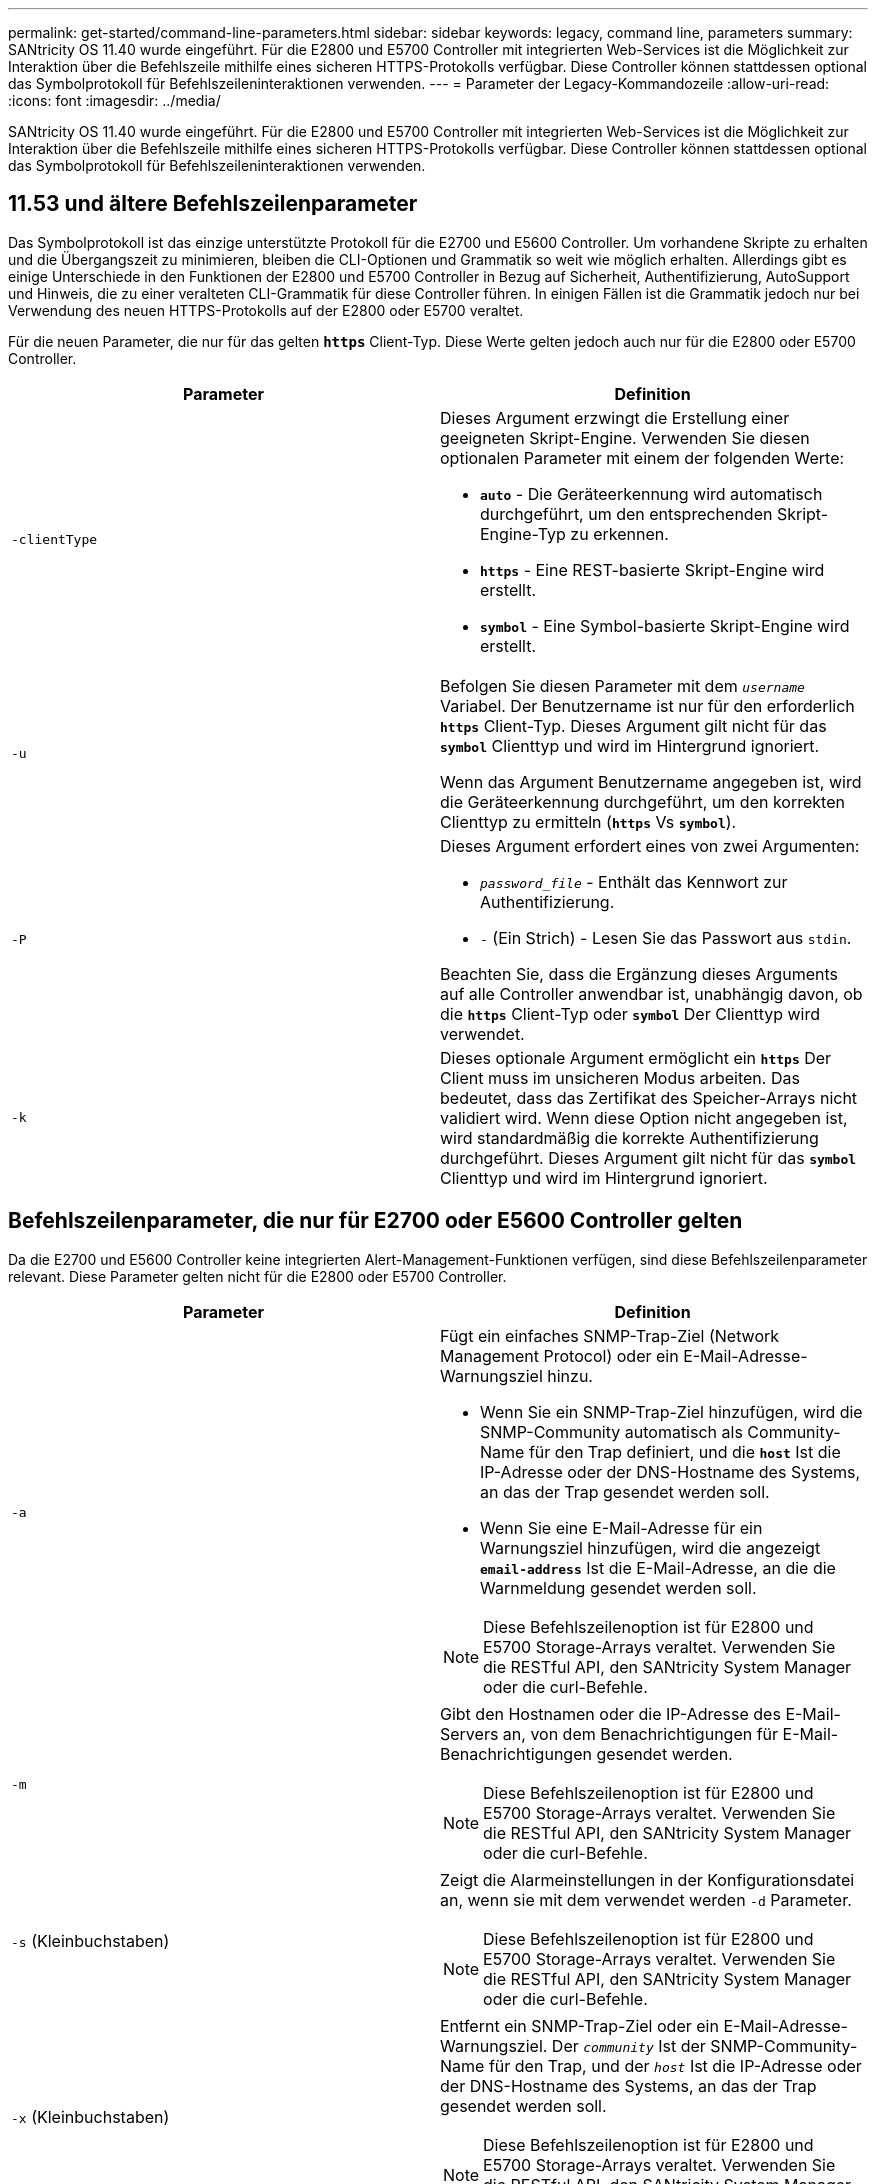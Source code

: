 ---
permalink: get-started/command-line-parameters.html 
sidebar: sidebar 
keywords: legacy, command line, parameters 
summary: SANtricity OS 11.40 wurde eingeführt. Für die E2800 und E5700 Controller mit integrierten Web-Services ist die Möglichkeit zur Interaktion über die Befehlszeile mithilfe eines sicheren HTTPS-Protokolls verfügbar. Diese Controller können stattdessen optional das Symbolprotokoll für Befehlszeileninteraktionen verwenden. 
---
= Parameter der Legacy-Kommandozeile
:allow-uri-read: 
:icons: font
:imagesdir: ../media/


[role="lead"]
SANtricity OS 11.40 wurde eingeführt. Für die E2800 und E5700 Controller mit integrierten Web-Services ist die Möglichkeit zur Interaktion über die Befehlszeile mithilfe eines sicheren HTTPS-Protokolls verfügbar. Diese Controller können stattdessen optional das Symbolprotokoll für Befehlszeileninteraktionen verwenden.



== 11.53 und ältere Befehlszeilenparameter

Das Symbolprotokoll ist das einzige unterstützte Protokoll für die E2700 und E5600 Controller. Um vorhandene Skripte zu erhalten und die Übergangszeit zu minimieren, bleiben die CLI-Optionen und Grammatik so weit wie möglich erhalten. Allerdings gibt es einige Unterschiede in den Funktionen der E2800 und E5700 Controller in Bezug auf Sicherheit, Authentifizierung, AutoSupport und Hinweis, die zu einer veralteten CLI-Grammatik für diese Controller führen. In einigen Fällen ist die Grammatik jedoch nur bei Verwendung des neuen HTTPS-Protokolls auf der E2800 oder E5700 veraltet.

Für die neuen Parameter, die nur für das gelten `*https*` Client-Typ. Diese Werte gelten jedoch auch nur für die E2800 oder E5700 Controller.

[cols="2*"]
|===
| Parameter | Definition 


 a| 
`-clientType`
 a| 
Dieses Argument erzwingt die Erstellung einer geeigneten Skript-Engine. Verwenden Sie diesen optionalen Parameter mit einem der folgenden Werte:

* `*auto*` - Die Geräteerkennung wird automatisch durchgeführt, um den entsprechenden Skript-Engine-Typ zu erkennen.
* `*https*` - Eine REST-basierte Skript-Engine wird erstellt.
* `*symbol*` - Eine Symbol-basierte Skript-Engine wird erstellt.




 a| 
`-u`
 a| 
Befolgen Sie diesen Parameter mit dem `_username_` Variabel. Der Benutzername ist nur für den erforderlich `*https*` Client-Typ. Dieses Argument gilt nicht für das `*symbol*` Clienttyp und wird im Hintergrund ignoriert.

Wenn das Argument Benutzername angegeben ist, wird die Geräteerkennung durchgeführt, um den korrekten Clienttyp zu ermitteln (`*https*` Vs `*symbol*`).



 a| 
`-P`
 a| 
Dieses Argument erfordert eines von zwei Argumenten:

* `_password_file_` - Enthält das Kennwort zur Authentifizierung.
* `-` (Ein Strich) - Lesen Sie das Passwort aus `stdin`.


Beachten Sie, dass die Ergänzung dieses Arguments auf alle Controller anwendbar ist, unabhängig davon, ob die `*https*` Client-Typ oder `*symbol*` Der Clienttyp wird verwendet.



 a| 
`-k`
 a| 
Dieses optionale Argument ermöglicht ein `*https*` Der Client muss im unsicheren Modus arbeiten. Das bedeutet, dass das Zertifikat des Speicher-Arrays nicht validiert wird. Wenn diese Option nicht angegeben ist, wird standardmäßig die korrekte Authentifizierung durchgeführt. Dieses Argument gilt nicht für das `*symbol*` Clienttyp und wird im Hintergrund ignoriert.

|===


== Befehlszeilenparameter, die nur für E2700 oder E5600 Controller gelten

Da die E2700 und E5600 Controller keine integrierten Alert-Management-Funktionen verfügen, sind diese Befehlszeilenparameter relevant. Diese Parameter gelten nicht für die E2800 oder E5700 Controller.

[cols="2*"]
|===
| Parameter | Definition 


 a| 
`-a`
 a| 
Fügt ein einfaches SNMP-Trap-Ziel (Network Management Protocol) oder ein E-Mail-Adresse-Warnungsziel hinzu.

* Wenn Sie ein SNMP-Trap-Ziel hinzufügen, wird die SNMP-Community automatisch als Community-Name für den Trap definiert, und die `*host*` Ist die IP-Adresse oder der DNS-Hostname des Systems, an das der Trap gesendet werden soll.
* Wenn Sie eine E-Mail-Adresse für ein Warnungsziel hinzufügen, wird die angezeigt `*email-address*` Ist die E-Mail-Adresse, an die die Warnmeldung gesendet werden soll.


[NOTE]
====
Diese Befehlszeilenoption ist für E2800 und E5700 Storage-Arrays veraltet. Verwenden Sie die RESTful API, den SANtricity System Manager oder die curl-Befehle.

====


 a| 
`-m`
 a| 
Gibt den Hostnamen oder die IP-Adresse des E-Mail-Servers an, von dem Benachrichtigungen für E-Mail-Benachrichtigungen gesendet werden.

[NOTE]
====
Diese Befehlszeilenoption ist für E2800 und E5700 Storage-Arrays veraltet. Verwenden Sie die RESTful API, den SANtricity System Manager oder die curl-Befehle.

====


 a| 
`-s` (Kleinbuchstaben)
 a| 
Zeigt die Alarmeinstellungen in der Konfigurationsdatei an, wenn sie mit dem verwendet werden `-d` Parameter.

[NOTE]
====
Diese Befehlszeilenoption ist für E2800 und E5700 Storage-Arrays veraltet. Verwenden Sie die RESTful API, den SANtricity System Manager oder die curl-Befehle.

====


 a| 
`-x` (Kleinbuchstaben)
 a| 
Entfernt ein SNMP-Trap-Ziel oder ein E-Mail-Adresse-Warnungsziel. Der `_community_` Ist der SNMP-Community-Name für den Trap, und der `_host_` Ist die IP-Adresse oder der DNS-Hostname des Systems, an das der Trap gesendet werden soll.

[NOTE]
====
Diese Befehlszeilenoption ist für E2800 und E5700 Storage-Arrays veraltet. Verwenden Sie die RESTful API, den SANtricity System Manager oder die curl-Befehle.

====
|===


== Befehlszeilenparameter, die sich auf alle Controller beziehen, die mit einem Symbol-Client-Typ ausgeführt werden

[cols="2*"]
|===
| Parameter | Definition 


 a| 
`-R` (Großbuchstaben)
 a| 
Definiert die Benutzerrolle für das Passwort. Die Rollen können entweder sein:

* `*admin*` -- der Benutzer hat die Berechtigung, die Speicher-Array-Konfiguration zu ändern.
* `*monitor*` -- der Benutzer hat die Berechtigung, die Konfiguration des Speicherarrays anzuzeigen, kann aber keine Änderungen vornehmen.


Der `*-R*` Der Parameter ist nur gültig, wenn er mit dem verwendet wird `*–p*` Parameter, der angibt, dass Sie ein Passwort für ein Speicher-Array definieren.

Der `*-R*` Parameter ist nur erforderlich, wenn die Funktion mit zwei Kennwörtern im Speicher-Array aktiviert ist. Der `*-R*` Parameter ist unter folgenden Bedingungen nicht erforderlich:

* Die Funktion für zwei Passwörter ist auf dem Speicher-Array nicht aktiviert.
* Es wird nur eine Administratorrolle festgelegt, und die Überwachungsrolle ist nicht für das Speicherarray festgelegt.


|===


== Befehlszeilenparameter, die sich für alle Controller und alle Client-Typen anwenden lassen

[cols="2*"]
|===
| Parameter | Definition 


 a| 
`_host-name-or-IP-address_`
 a| 
Gibt entweder den Hostnamen oder die IP-Adresse (Internet Protocol) an (`_xxx.xxx.xxx.xxx_`) Eines in-Band-gemanagten Storage-Arrays oder eines von Out-of-Band gemanagten Storage-Arrays.

* Wenn Sie ein Storage-Array über einen Host über das in-Band-Storage-Management verwalten, müssen Sie das verwenden `-n` Parameter oder der `-w` Parameter, wenn mehrere Speicher-Arrays mit dem Host verbunden sind.
* Wenn Sie ein Storage-Array über Out-of-Band-Storage-Management über die Ethernet-Verbindung auf jedem Controller verwalten, müssen Sie das angeben `_host-name-or-IP-address_` Der Controller.
* Wenn Sie zuvor ein Speicher-Array im Enterprise Management-Fenster konfiguriert haben, können Sie das Speicher-Array mit dem benutzerbereitgestellten Namen angeben `-n` Parameter.
* Wenn Sie zuvor ein Speicher-Array im Enterprise Management-Fenster konfiguriert haben, können Sie das Speicher-Array mit der Option World Wide Identifier (WWID) angeben `-w` Parameter.




 a| 
`-A`
 a| 
Fügt der Konfigurationsdatei ein Speicherarray hinzu. Wenn Sie den nicht folgen `-A` Parameter mit A `_host-name-or-IP-address_`, Auto-Discovery scannt das lokale Subnetz nach Storage Arrays.



 a| 
`-c`
 a| 
Gibt an, dass Sie einen oder mehrere Skriptbefehle eingeben, die auf dem angegebenen Speicher-Array ausgeführt werden sollen. Beenden Sie jeden Befehl mit einem Semikolon (`;`). Sie können nicht mehr als einen Ort platzieren `-c` Parameter in derselben Befehlszeile. Sie können mehrere Skriptbefehle nach dem einschließen `-c` Parameter.



 a| 
`-d`
 a| 
Zeigt den Inhalt der Skript-Konfigurationsdatei an. Der Dateiinhalt hat dieses Format: `_storage-system-name host-name1 host-name2_`



 a| 
`-e`
 a| 
Führt die Befehle aus, ohne zuerst eine Syntaxprüfung auszuführen.



 a| 
`-F` (Großbuchstaben)
 a| 
Gibt die E-Mail-Adresse an, von der alle Warnungen gesendet werden.



 a| 
`-f` (Kleinbuchstaben)
 a| 
Gibt einen Dateinamen an, der Skriptbefehle enthält, die auf dem angegebenen Speicherarray ausgeführt werden sollen. Der `-f` Der Parameter ähnelt dem `-c` Parameter, wobei beide Parameter für die Ausführung von Skriptbefehlen bestimmt sind. Der `-c` Parameter führt einzelne Skriptbefehle aus. Der `-f` Parameter führt eine Datei mit Skriptbefehlen aus. Standardmäßig werden alle Fehler ignoriert, die bei der Ausführung der Skriptbefehle in einer Datei auftreten, und die Datei wird weiterhin ausgeführt. Um dieses Verhalten zu umgehen, verwenden Sie den `set session errorAction=stop` Befehl in der Skriptdatei.



 a| 
`-g`
 a| 
Gibt eine ASCII-Datei an, die Kontaktinformationen für E-Mail-Absender enthält, die in alle E-Mail-Benachrichtigungen enthalten sind. Bei der CLI wird vorausgesetzt, dass die ASCII-Datei nur Text ist, ohne Trennzeichen oder ein erwartetes Format. Verwenden Sie das nicht `-g` Parameter wenn a `userdata.txt` Datei vorhanden.



 a| 
`-h`
 a| 
Gibt den Host-Namen an, der den SNMP-Agent ausführt, mit dem das Speicher-Array verbunden ist. Verwenden Sie die `-h` Parameter mit diesen Parametern:

* `-a`
* `-x`




 a| 
`-I` (Großbuchstaben)
 a| 
Gibt die Art der Informationen an, die in die E-Mail-Benachrichtigungen aufgenommen werden sollen. Sie können folgende Werte auswählen:

* `eventOnly` -- nur die Veranstaltungsinformationen sind in der E-Mail enthalten.
* `profile` -- die Informationen zu Event- und Array-Profil sind in der E-Mail enthalten.


Sie können die Häufigkeit der E-Mail-Lieferungen mit dem festlegen `-q` Parameter.



 a| 
`-i` (Kleinbuchstaben)
 a| 
Zeigt die IP-Adresse der bekannten Speicherarrays. Verwenden Sie die `-i` Parameter mit `-d` Parameter. Der Dateiinhalt hat dieses Format: `_storage-system-name IP-address1 IPaddress2_`



 a| 
`-n`
 a| 
Gibt den Namen des Speicherarrays an, auf dem die Skriptbefehle ausgeführt werden sollen. Dieser Name ist optional, wenn Sie ein verwenden `_host-name-or-IP-address_`. Wenn Sie die in-Band-Methode zum Verwalten des Speicher-Arrays verwenden, müssen Sie den verwenden `-n` Parameter, wenn mehr als ein Speicher-Array an der angegebenen Adresse mit dem Host verbunden ist. Der Name des Speicher-Arrays ist erforderlich, wenn der `_host-name-or-IP-address_` Wird nicht verwendet. Der Name des Speicher-Arrays, der für die Verwendung im Enterprise Management-Fenster konfiguriert ist (d. h. der Name ist in der Konfigurationsdatei aufgeführt), darf kein doppelter Name eines anderen konfigurierten Speicher-Arrays sein.



 a| 
`-o`
 a| 
Gibt einen Dateinamen für den gesamten Ausgabentext an, der auf die Ausführung der Skriptbefehle zurückzuführen ist. Verwenden Sie die `-o` Parameter mit diesen Parametern:

* `-c`
* `-f`


Wenn Sie keine Ausgabedatei angeben, wird der Ausgabentext zur Standardausgabe (stdout). Alle Ausgaben von Befehlen, die keine Skriptbefehle sind, werden an stdout gesendet, unabhängig davon, ob dieser Parameter gesetzt ist.



 a| 
`-p`
 a| 
Definiert das Passwort für das Speicherarray, auf dem Sie Befehle ausführen möchten. Unter folgenden Bedingungen ist kein Passwort erforderlich:

* Auf dem Speicher-Array wurde kein Passwort festgelegt.
* Das Passwort wird in einer Skriptdatei angegeben, die Sie ausführen.
* Sie geben das Passwort mithilfe von an `-c` Parameter und dieser Befehl:


[listing]
----
set session password=password
----


 a| 
`-P`
 a| 
Dieses Argument erfordert eines von zwei Argumenten:

* `_password_file_` - Enthält das Kennwort zur Authentifizierung.
* `-`(Dash) - Lesen Sie das Passwort aus `stdin`.


Beachten Sie, dass die Ergänzung dieses Arguments auf alle Controller anwendbar ist, unabhängig davon, ob die `*https*` Client-Typ oder `*symbol*` Der Clienttyp wird verwendet.



 a| 
`-q`
 a| 
Gibt die Häufigkeit an, in der Ereignisbenachrichtigungen empfangen werden sollen, sowie die Art der in den Ereignisbenachrichtigungen zurückgegebenen Informationen. Für jedes kritische Ereignis wird immer eine E-Mail-Benachrichtigung mit mindestens den grundlegenden Ereignisinformationen generiert. Diese Werte gelten für das `-q` Parameter:

* `everyEvent` -- Informationen werden mit jeder E-Mail-Benachrichtigung zurückgegeben.
* `2` -- Informationen werden nicht mehr als einmal alle zwei Stunden zurückgegeben.
* `4` -- Informationen werden nicht mehr als einmal alle vier Stunden zurückgegeben.
* `8` -- Informationen werden nicht mehr als einmal alle acht Stunden zurückgegeben.
* `12` -- Informationen werden nicht mehr als einmal alle 12 Stunden zurückgegeben.
* `24` -- Informationen werden nicht mehr als einmal alle 24 Stunden zurückgegeben.


Verwenden der `-I` Parameter Sie können den Typ der Informationen in den E-Mail-Warnmeldungen angeben.

* Wenn Sie die einstellen `-I` Parameter an `eventOnly` , Der einzige gültige Wert für den `-q` Parameter lautet `everyEvent`.
* Wenn Sie die einstellen `-I` Parameter für den `profile` Wert oder der `supportBundle` Wert: Diese Informationen werden in den E-Mails mit der von angegebenen Häufigkeit enthalten `-q` Parameter.




 a| 
`-quick`
 a| 
Reduziert die Zeit, die für die Ausführung eines Einzelbetriebs erforderlich ist. Ein Beispiel für einen einzeilenden Betrieb ist der `recreate snapshot volume` Befehl. Dieser Parameter verkürzt die Zeit, da während der Dauer des Befehls keine Hintergrundprozesse ausgeführt werden. Verwenden Sie diesen Parameter nicht für Vorgänge, bei denen mehr als ein Einzelbetrieb erforderlich ist. Die umfangreiche Verwendung dieses Befehls kann den Controller mit mehr Befehlen überführen, als der Controller verarbeiten kann, was zu einem Ausfall des Betriebs führt. Zudem stehen Status-Updates und Konfigurations-Updates, die normalerweise aus Hintergrundprozessen erfasst werden, der CLI nicht zur Verfügung. Dieser Parameter bewirkt, dass Vorgänge, die von Hintergrundinformationen abhängen, fehlschlagen.



 a| 
`-S` (Großbuchstaben)
 a| 
Unterdrückt informative Meldungen, die den Fortschritt des Befehls beschreiben, der beim Ausführen von Skript-Befehlen angezeigt wird. (Das Unterdrücken von Informationsmeldungen wird auch als Silent-Modus bezeichnet.) Mit diesem Parameter werden diese Meldungen unterdrückt:

* `Performing syntax check`
* `Syntax check complete`
* `Executing script`
* `Script execution complete`
* `SMcli completed successfully`




 a| 
`-useLegacyTransferPort`
 a| 
Wird verwendet, um den Übertragungsport auf zu setzen `8443` Anstelle des Standardmodus `443`.



 a| 
`-v`
 a| 
Zeigt den aktuellen globalen Status der bekannten Geräte in einer Konfigurationsdatei an, wenn sie mit dem verwendet werden `-d` Parameter.



 a| 
`-w`
 a| 
Gibt die WWID des Speicherarrays an. Dieser Parameter ist eine Alternative zum `-n` Parameter. Verwenden Sie die `-w` Parameter mit `-d` Parameter zur Anzeige der WWIDs der bekannten Speicher-Arrays. Der Dateiinhalt hat dieses Format: `_storage-system-name world-wide-ID IP-address1 IP-address2_`



 a| 
`-X` (Großbuchstaben)
 a| 
Löscht ein Speicher-Array aus einer Konfiguration.



 a| 
`-?`
 a| 
Zeigt Verwendungsinformationen zu den CLI-Befehlen an.

|===